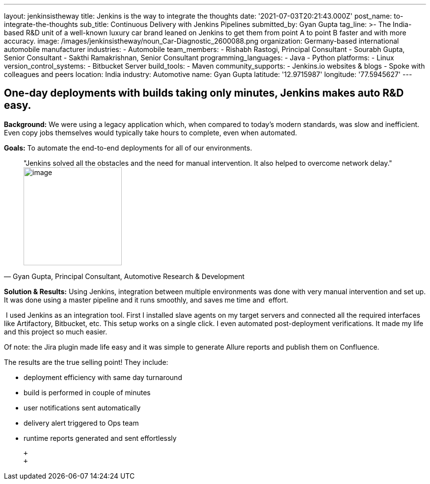---
layout: jenkinsistheway
title: Jenkins is the way to integrate the thoughts
date: '2021-07-03T20:21:43.000Z'
post_name: to-integrate-the-thoughts
sub_title: Continuous Delivery with Jenkins Pipelines
submitted_by: Gyan Gupta
tag_line: >-
  The India-based R&D unit of a well-known luxury car brand leaned on Jenkins to
  get them from point A to point B faster and with more accuracy.
image: /images/jenkinsistheway/noun_Car-Diagnostic_2600088.png
organization: Germany-based international automobile manufacturer
industries:
  - Automobile
team_members:
  - Rishabh Rastogi, Principal Consultant
  - Sourabh Gupta, Senior Consultant
  - Sakthi Ramakrishnan, Senior Consultant
programming_languages:
  - Java
  - Python
platforms:
  - Linux
version_control_systems:
  - Bitbucket Server
build_tools:
  - Maven
community_supports:
  - Jenkins.io websites & blogs
  - Spoke with colleagues and peers
location: India
industry: Automotive
name: Gyan Gupta
latitude: '12.9715987'
longitude: '77.5945627'
---




== One-day deployments with builds taking only minutes, Jenkins makes auto R&D easy.

*Background:* We were using a legacy application which, when compared to today's modern standards, was slow and inefficient. Even copy jobs themselves would typically take hours to complete, even when automated. 

*Goals:* To automate the end-to-end deployments for all of our environments.





[.testimonal]
[quote, "Gyan Gupta, Principal Consultant, Automotive Research & Development"]
"Jenkins solved all the obstacles and the need for manual intervention. It also helped to overcome network delay."
image:/images/jenkinsistheway/Jenkins-logo.png[image,width=200,height=200]


*Solution & Results:* Using Jenkins, integration between multiple environments was done with very manual intervention and set up. It was done using a master pipeline and it runs smoothly, and saves me time and  effort. 

 I used Jenkins as an integration tool. First I installed slave agents on my target servers and connected all the required interfaces like Artifactory, Bitbucket, etc. This setup works on a single click. I even automated post-deployment verifications. It made my life and this project so much easier.

Of note: the Jira plugin made life easy and it was simple to generate Allure reports and publish them on Confluence.

The results are the true selling point! They include: 

* deployment efficiency with same day turnaround 
* build is performed in couple of minutes 
* user notifications sent automatically 
* delivery alert triggered to Ops team 
* runtime reports generated and sent effortlessly

 +
 +
